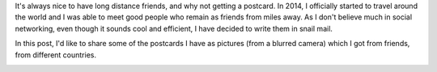 .. title: Friendship cards
.. slug: friendship-cards
.. date: 2017-07-27 14:42:30 UTC
.. tags: friends, post, journey 
.. category: non-tech 
.. link: 
.. description: distance friends
.. type: text
.. previewimage: /galleries/friendship-cards/post_cards_01.jpg
   

   THOUGH WE MAY BE MILES APART, WE'RE ALWAYS UNDER THE SAME SKY!

It's always nice to have long distance friends, and why not getting a postcard.
In 2014, I officially started to travel around the world and I was able to meet good people who remain as friends from miles away. As I don't believe much in social networking, even though it sounds cool and efficient, I have decided to write them in snail mail.

In this post, I'd like to share some of the  postcards I have as pictures (from a blurred camera) which I got from friends, from different countries.


.. image:: /galleries/friendship-cards/post_cards_01.jpg

.. image:: /galleries/friendship-cards/post_cards_02.jpg

.. image:: /galleries/friendship-cards/post_cards_03.jpg


